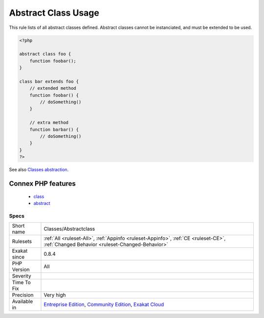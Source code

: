 .. _classes-abstractclass:

.. _abstract-class-usage:

Abstract Class Usage
++++++++++++++++++++

.. meta::
	:description:
		Abstract Class Usage: This rule lists of all abstract classes defined.
	:twitter:card: summary_large_image
	:twitter:site: @exakat
	:twitter:title: Abstract Class Usage
	:twitter:description: Abstract Class Usage: This rule lists of all abstract classes defined
	:twitter:creator: @exakat
	:twitter:image:src: https://www.exakat.io/wp-content/uploads/2020/06/logo-exakat.png
	:og:image: https://www.exakat.io/wp-content/uploads/2020/06/logo-exakat.png
	:og:title: Abstract Class Usage
	:og:type: article
	:og:description: This rule lists of all abstract classes defined
	:og:url: https://exakat.readthedocs.io/en/latest/Reference/Rules/Abstract Class Usage.html
	:og:locale: en
This rule lists of all abstract classes defined. Abstract classes cannot be instanciated, and must be extended to be used.

.. code-block:: php
   
   <?php
   
   abstract class foo {
       function foobar(); 
   }
   
   class bar extends foo {
       // extended method
       function foobar() {
           // doSomething()
       }
   
       // extra method
       function barbar() {
           // doSomething()
       }
   }
   ?>

See also `Classes abstraction <https://www.php.net/abstract>`_.

Connex PHP features
-------------------

  + `class <https://php-dictionary.readthedocs.io/en/latest/dictionary/class.ini.html>`_
  + `abstract <https://php-dictionary.readthedocs.io/en/latest/dictionary/abstract.ini.html>`_


Specs
_____

+--------------+-----------------------------------------------------------------------------------------------------------------------------------------------------------------------------------------+
| Short name   | Classes/Abstractclass                                                                                                                                                                   |
+--------------+-----------------------------------------------------------------------------------------------------------------------------------------------------------------------------------------+
| Rulesets     | :ref:`All <ruleset-All>`, :ref:`Appinfo <ruleset-Appinfo>`, :ref:`CE <ruleset-CE>`, :ref:`Changed Behavior <ruleset-Changed-Behavior>`                                                  |
+--------------+-----------------------------------------------------------------------------------------------------------------------------------------------------------------------------------------+
| Exakat since | 0.8.4                                                                                                                                                                                   |
+--------------+-----------------------------------------------------------------------------------------------------------------------------------------------------------------------------------------+
| PHP Version  | All                                                                                                                                                                                     |
+--------------+-----------------------------------------------------------------------------------------------------------------------------------------------------------------------------------------+
| Severity     |                                                                                                                                                                                         |
+--------------+-----------------------------------------------------------------------------------------------------------------------------------------------------------------------------------------+
| Time To Fix  |                                                                                                                                                                                         |
+--------------+-----------------------------------------------------------------------------------------------------------------------------------------------------------------------------------------+
| Precision    | Very high                                                                                                                                                                               |
+--------------+-----------------------------------------------------------------------------------------------------------------------------------------------------------------------------------------+
| Available in | `Entreprise Edition <https://www.exakat.io/entreprise-edition>`_, `Community Edition <https://www.exakat.io/community-edition>`_, `Exakat Cloud <https://www.exakat.io/exakat-cloud/>`_ |
+--------------+-----------------------------------------------------------------------------------------------------------------------------------------------------------------------------------------+


